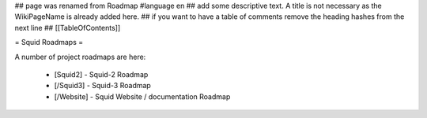 ## page was renamed from Roadmap
#language en
## add some descriptive text. A title is not necessary as the WikiPageName is already added here.
## if you want to have a table of comments remove the heading hashes from the next line
## [[TableOfContents]]

= Squid Roadmaps =

A number of project roadmaps are here:

 * [Squid2] - Squid-2 Roadmap
 * [/Squid3] - Squid-3 Roadmap
 * [/Website] - Squid Website / documentation Roadmap
